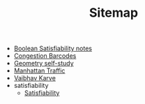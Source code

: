 #+TITLE: Sitemap

- [[file:boolean_satisfiability.org][Boolean Satisfiability notes]]
- [[file:congestion_barcodes.org][Congestion Barcodes]]
- [[file:geometry.org][Geometry self-study]]
- [[file:manhattan_traffic.org][Manhattan Traffic]]
- [[file:index.org][Vaibhav Karve]]
- satisfiability
  - [[file:satisfiability/index.org][Satisfiability]]